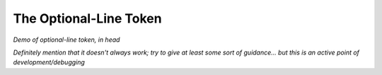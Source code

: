 .. Demonstration of the optional-line token

The Optional-Line Token
=======================

*Demo of optional-line token, in head*

*Definitely mention that it doesn't always work;
try to give at least some sort of guidance...
but this is an active point of development/debugging*

